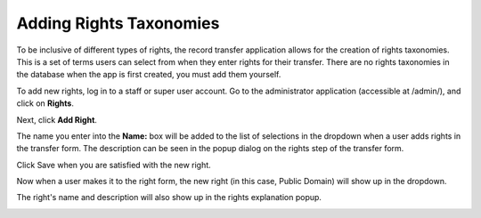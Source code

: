 Adding Rights Taxonomies
========================

To be inclusive of different types of rights, the record transfer application allows for the
creation of rights taxonomies. This is a set of terms users can select from when they enter rights
for their transfer. There are no rights taxonomies in the database when the app is first created,
you must add them yourself.

To add new rights, log in to a staff or super user account. Go to the administrator application
(accessible at /admin/), and click on **Rights**.

.. image:: images/admin_rights.png
    :alt: Green circle around Rights link in admin app

Next, click **Add Right**.

.. image:: images/admin_add_right.png
    :alt: Green circle around Add Right link on Right admin page

The name you enter into the **Name:** box will be added to the list of selections in the dropdown
when a user adds rights in the transfer form. The description can be seen in the popup dialog on the
rights step of the transfer form.

Click Save when you are satisfied with the new right.

.. image:: images/admin_save_right.png
    :alt: Green circle around Save link on Right create page

Now when a user makes it to the right form, the new right (in this case, Public Domain) will show up
in the dropdown.

.. image:: images/new_right_dropdown.png
    :alt: Green arrow pointing to new right in rights dropdown

The right's name and description will also show up in the rights explanation popup.

.. image:: images/new_right_explanation.png
    :alt: Green circle around new right in rights explanation

